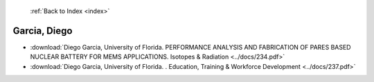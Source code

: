  :ref:`Back to Index <index>`

Garcia, Diego
-------------

* :download:`Diego Garcia, University of Florida. PERFORMANCE ANALYSIS AND FABRICATION OF PARES BASED NUCLEAR BATTERY FOR MEMS APPLICATIONS. Isotopes & Radiation <../docs/234.pdf>`
* :download:`Diego Garcia, University of Florida. . Education, Training & Workforce Development <../docs/237.pdf>`
